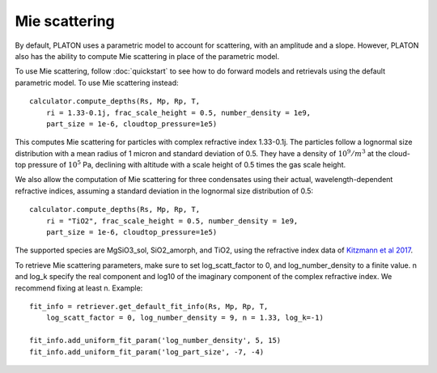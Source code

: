 Mie scattering
**************

By default, PLATON uses a parametric model to account for scattering, with
an amplitude and a slope.  However, PLATON also has the ability to compute Mie
scattering in place of the parametric model.

To use Mie scattering, follow :doc:`quickstart` to see how to do forward models
and retrievals using the default parametric model.  To use Mie scattering
instead::

  calculator.compute_depths(Rs, Mp, Rp, T,
      ri = 1.33-0.1j, frac_scale_height = 0.5, number_density = 1e9,
      part_size = 1e-6, cloudtop_pressure=1e5)

This computes Mie scattering for particles with complex refractive index
1.33-0.1j.  The particles follow a lognormal size distribution with a mean
radius of 1 micron and standard deviation of 0.5.  They have a density of
:math:`10^9/m^3` at the cloud-top pressure of :math:`10^5` Pa, declining with
altitude with a scale height of 0.5 times the gas scale height.

We also allow the computation of Mie scattering for three condensates using
their actual, wavelength-dependent refractive indices, assuming a standard
deviation in the lognormal size distribution of 0.5::

  calculator.compute_depths(Rs, Mp, Rp, T,
      ri = "TiO2", frac_scale_height = 0.5, number_density = 1e9,
      part_size = 1e-6, cloudtop_pressure=1e5)

The supported species are MgSiO3_sol, SiO2_amorph, and TiO2, using the
refractive index data of `Kitzmann et al 2017 <https://arxiv.org/abs/1710.04946>`_.

To retrieve Mie scattering parameters, make sure to set log_scatt_factor to 0,
and log_number_density to a finite value.  n and log_k specify the real component and log10 of the imaginary component of the complex refractive index.  We recommend fixing at least n.  Example::

  fit_info = retriever.get_default_fit_info(Rs, Mp, Rp, T,
      log_scatt_factor = 0, log_number_density = 9, n = 1.33, log_k=-1)

  fit_info.add_uniform_fit_param('log_number_density', 5, 15)
  fit_info.add_uniform_fit_param('log_part_size', -7, -4)
